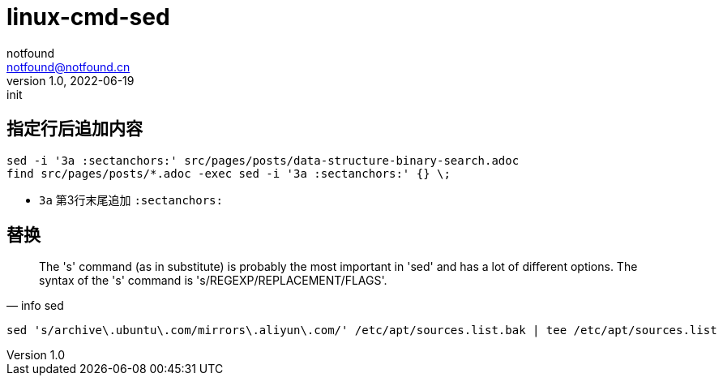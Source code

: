 = linux-cmd-sed
notfound <notfound@notfound.cn>
1.0, 2022-06-19: init
:sectanchors:

:page-slug: linux-cmd-sed
:page-category: linux
:page-draft: true

== 指定行后追加内容

[source,bash]
----
sed -i '3a :sectanchors:' src/pages/posts/data-structure-binary-search.adoc
find src/pages/posts/*.adoc -exec sed -i '3a :sectanchors:' {} \;
----
- `3a` 第3行末尾追加 `:sectanchors:`

== 替换

[quote, info sed]
____
The 's' command (as in substitute) is probably the most important in
'sed' and has a lot of different options.  The syntax of the 's' command
is 's/REGEXP/REPLACEMENT/FLAGS'.
____

[source,bash]
----
sed 's/archive\.ubuntu\.com/mirrors\.aliyun\.com/' /etc/apt/sources.list.bak | tee /etc/apt/sources.list
----
